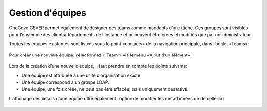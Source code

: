 Gestion d'équipes
=================

OneGove GEVER permet également de désigner des teams comme mandants d’une tâche. Ces groupes sont visibles pour l’ensemble des clients/départements de l’instance et ne peuvent être crées et modifiés que par un administrateur.

Toutes les équipes existantes sont listées sous le point «contacts» de la navigation principale, dans l’onglet «Teams»:

   |team-listing|

Pour créer une nouvelle équipe, sélectionnez « Team » via le menu «Ajout d’un élément» :

   |team-add|

Lors de la création d’une nouvelle équipe, il faut prendre en compte les points suivants:

- Une équipe est attribuée à une unité d’organisation exacte.
- Une équipe correspond à un groupe LDAP.
- Une équipe, une fois créée, ne peut pas être effacée, mais uniquement désactivé.

L’affichage des détails d’une équipe offre également l’option de modifier les métadonnées de de celle-ci :

   |team-edit|

 .. |team-listing| image:: img/media/team_listing.png
 .. |team-edit| image:: img/media/team_edit.png
 .. |team-add| image:: img/media/team_add.png
